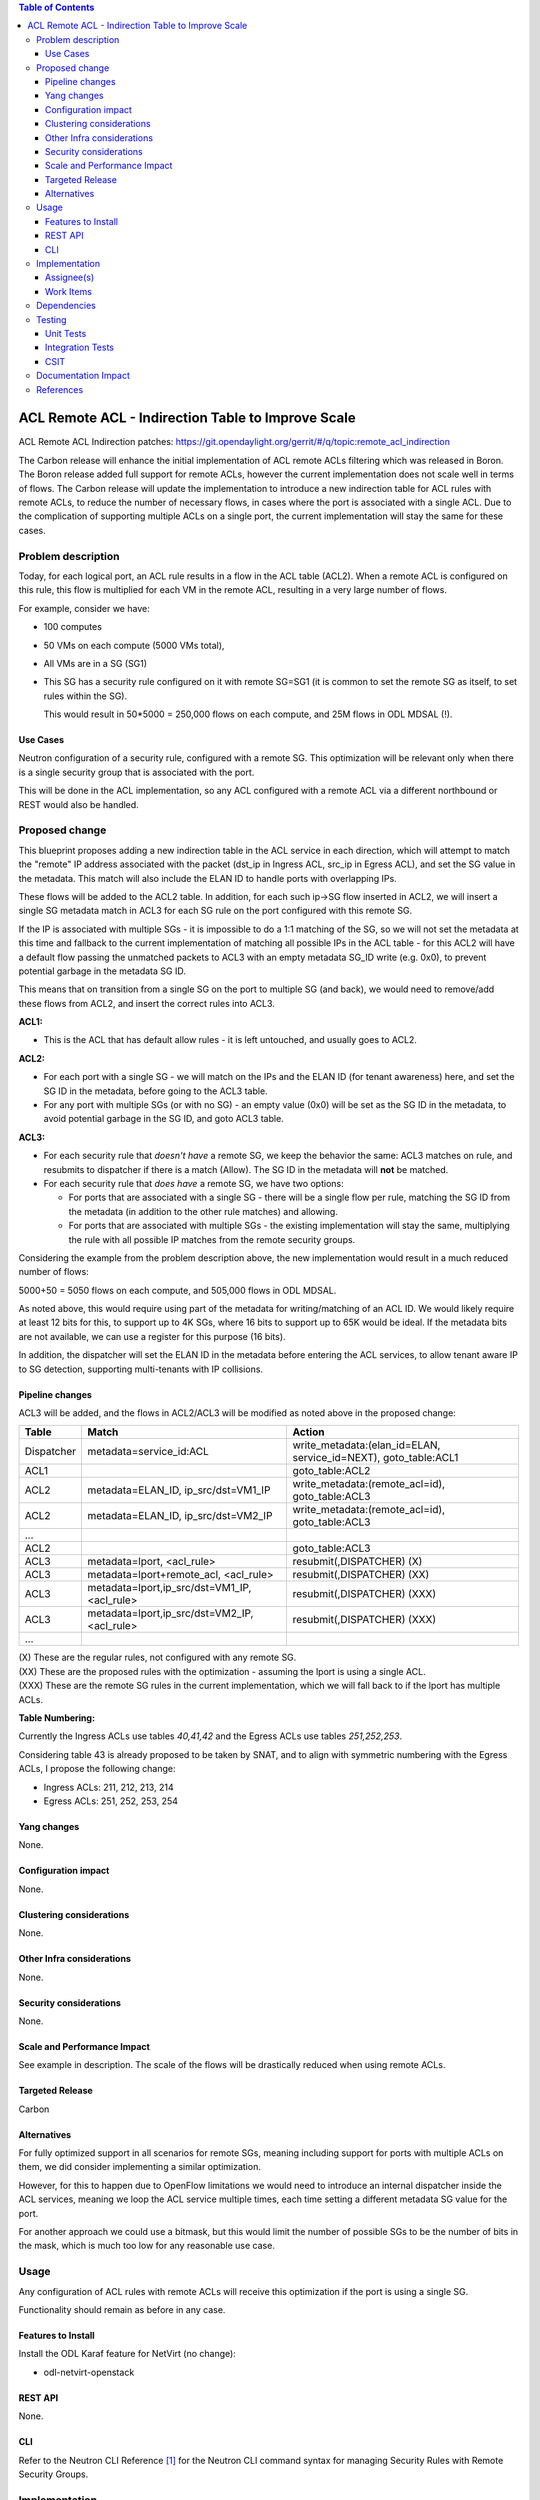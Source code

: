 .. contents:: Table of Contents
      :depth: 3

=======================================================
ACL Remote ACL - Indirection Table to Improve Scale
=======================================================
ACL Remote ACL Indirection patches: https://git.opendaylight.org/gerrit/#/q/topic:remote_acl_indirection

The Carbon release will enhance the initial implementation of ACL
remote ACLs filtering which was released in Boron.
The Boron release added full support for remote ACLs, however the current
implementation does not scale well in terms of flows.
The Carbon release will update the implementation to introduce a new
indirection table for ACL rules with remote ACLs, to reduce the number
of necessary flows, in cases where the port is associated with a single
ACL. Due to the complication of supporting multiple ACLs on a single port,
the current implementation will stay the same for these cases.

Problem description
===================

Today, for each logical port, an ACL rule results in a flow in the
ACL table (ACL2).
When a remote ACL is configured on this rule, this flow is multiplied for
each VM in the remote ACL, resulting in a very large number of flows.

For example, consider we have:

- 100 computes
- 50 VMs on each compute (5000 VMs total),
- All VMs are in a SG (SG1)
- This SG has a security rule configured on it with remote SG=SG1
  (it is common to set the remote SG as itself, to set rules within the SG).

  This would result in 50*5000 = 250,000 flows on each compute, and 25M flows in ODL MDSAL (!).

Use Cases
---------

Neutron configuration of a security rule, configured with a remote SG.
This optimization will be relevant only when there is a single security group that
is associated with the port.

This will be done in the ACL implementation, so any ACL configured with a remote ACL
via a different northbound or REST would also be handled.

Proposed change
===============

This blueprint proposes adding a new indirection table in the ACL service in each direction,
which will attempt to match the "remote" IP address associated with the packet
(dst_ip in Ingress ACL, src_ip in Egress ACL), and set the SG value in the metadata.
This match will also include the ELAN ID to handle ports with overlapping IPs.

These flows will be added to the ACL2 table.
In addition, for each such ip->SG flow inserted in ACL2, we will insert a single SG metadata match
in ACL3 for each SG rule on the port configured with this remote SG.

If the IP is associated with multiple SGs - it is impossible to do a 1:1 matching of
the SG, so we will not set the metadata at this time and fallback to the current implementation
of matching all possible IPs in the ACL table - for this ACL2 will have a default flow passing
the unmatched packets to ACL3 with an empty metadata SG_ID write (e.g. 0x0), to prevent potential
garbage in the metadata SG ID.

This means that on transition from a single SG on the port to multiple SG (and back),
we would need to remove/add these flows from ACL2, and insert the correct rules into ACL3.

**ACL1:**

- This is the ACL that has default allow rules - it is left untouched, and usually goes to ACL2.

**ACL2:**

- For each port with a single SG - we will match on the IPs and the ELAN ID (for tenant awareness) here,
  and set the SG ID in the metadata, before going to the ACL3 table.
- For any port with multiple SGs (or with no SG) - an empty value (0x0) will be set as the SG ID in the metadata,
  to avoid potential garbage in the SG ID, and goto ACL3 table.

**ACL3:**

- For each security rule that *doesn't have* a remote SG, we keep the behavior the same: ACL3 matches on rule,
  and resubmits to dispatcher if there is a match (Allow). The SG ID in the metadata will **not** be matched.
- For each security rule that *does have* a remote SG, we have two options:

  - For ports that are associated with a single SG - there will be a single flow per rule,
    matching the SG ID from the metadata (in addition to the other rule matches) and allowing.
  - For ports that are associated with multiple SGs - the existing implementation will stay the same,
    multiplying the rule with all possible IP matches from the remote security groups.

Considering the example from the problem description above, the new implementation would result
in a much reduced number of flows:

5000+50 = 5050 flows on each compute, and 505,000 flows in ODL MDSAL.

As noted above, this would require using part of the metadata for writing/matching of an ACL ID.
We would likely require at least 12 bits for this, to support up to 4K SGs,
where 16 bits to support up to 65K would be ideal.
If the metadata bits are not available, we can use a register for this purpose (16 bits).

In addition, the dispatcher will set the ELAN ID in the metadata before entering the ACL services,
to allow tenant aware IP to SG detection, supporting multi-tenants with IP collisions.

Pipeline changes
----------------
ACL3 will be added, and the flows in ACL2/ACL3 will be modified as noted above in the proposed change:

=============   =================================================  ================================================
Table           Match                                              Action
=============   =================================================  ================================================
Dispatcher      metadata=service_id:ACL                            write_metadata:(elan_id=ELAN, service_id=NEXT), goto_table:ACL1
ACL1                                                               goto_table:ACL2
ACL2            metadata=ELAN_ID, ip_src/dst=VM1_IP                write_metadata:(remote_acl=id), goto_table:ACL3
ACL2            metadata=ELAN_ID, ip_src/dst=VM2_IP                write_metadata:(remote_acl=id), goto_table:ACL3
...
ACL2                                                               goto_table:ACL3
ACL3            metadata=lport, <acl_rule>                         resubmit(,DISPATCHER)   (X)
ACL3            metadata=lport+remote_acl, <acl_rule>              resubmit(,DISPATCHER)   (XX)
ACL3            metadata=lport,ip_src/dst=VM1_IP, <acl_rule>       resubmit(,DISPATCHER)   (XXX)
ACL3            metadata=lport,ip_src/dst=VM2_IP, <acl_rule>       resubmit(,DISPATCHER)   (XXX)
...
=============   =================================================  ================================================

| (X)   These are the regular rules, not configured with any remote SG.
| (XX)  These are the proposed rules with the optimization - assuming the lport is using a single ACL.
| (XXX) These are the remote SG rules in the current implementation, which we will fall back to if the lport has multiple ACLs.

**Table Numbering:**

Currently the Ingress ACLs use tables *40,41,42* and the Egress ACLs use tables *251,252,253*.

Considering table 43 is already proposed to be taken by SNAT, and to align with symmetric
numbering with the Egress ACLs, I propose the following change:

- Ingress ACLs: 211, 212, 213, 214
- Egress  ACLs: 251, 252, 253, 254

Yang changes
------------
None.

Configuration impact
---------------------
None.

Clustering considerations
-------------------------
None.

Other Infra considerations
--------------------------
None.

Security considerations
-----------------------
None.

Scale and Performance Impact
----------------------------
See example in description.
The scale of the flows will be drastically reduced when using remote ACLs.

Targeted Release
-----------------
Carbon

Alternatives
------------
For fully optimized support in all scenarios for remote SGs, meaning including
support for ports with multiple ACLs on them, we did consider implementing a similar
optimization.

However, for this to happen due to OpenFlow limitations we would need to introduce
an internal dispatcher inside the ACL services, meaning we loop the ACL service multiple
times, each time setting a different metadata SG value for the port.

For another approach we could use a bitmask, but this would limit the number of possible SGs to
be the number of bits in the mask, which is much too low for any reasonable use case.

Usage
=====
Any configuration of ACL rules with remote ACLs will receive this
optimization if the port is using a single SG.

Functionality should remain as before in any case.

Features to Install
-------------------
Install the ODL Karaf feature for NetVirt (no change):

- odl-netvirt-openstack

REST API
--------
None.

CLI
---
Refer to the Neutron CLI Reference [#]_ for the Neutron CLI command syntax
for managing Security Rules with Remote Security Groups.

Implementation
==============

Assignee(s)
-----------
Who is implementing this feature? In case of multiple authors, designate a
primary assigne and other contributors.

Primary assignee:

-  Alon Kochba <alonko@hpe.com>
-  Aswin Suryanarayanan <asuryana@redhat.com>

Other contributors:

-  ?


Work Items
----------
Task list in Carbon Trello: https://trello.com/c/6WBbSSkr/145-acl-remote-acls-indirection-table-to-improve-scale-remote-acl-indirection

Dependencies
============
None.

Testing
=======

Unit Tests
----------

Integration Tests
-----------------

CSIT
----
We should add tests verifying remote SG configuration functionality.
There should be at least one positive and one negative test, for
testing security rules specifically allowing traffic between
two VMs in the same SG, and not allowing traffic between two VMs
on separate SGs.

Documentation Impact
====================
None.

References
==========

.. [#] Neutron Security Groups http://docs.openstack.org/user-guide/cli-nova-configure-access-security-for-instances.html
